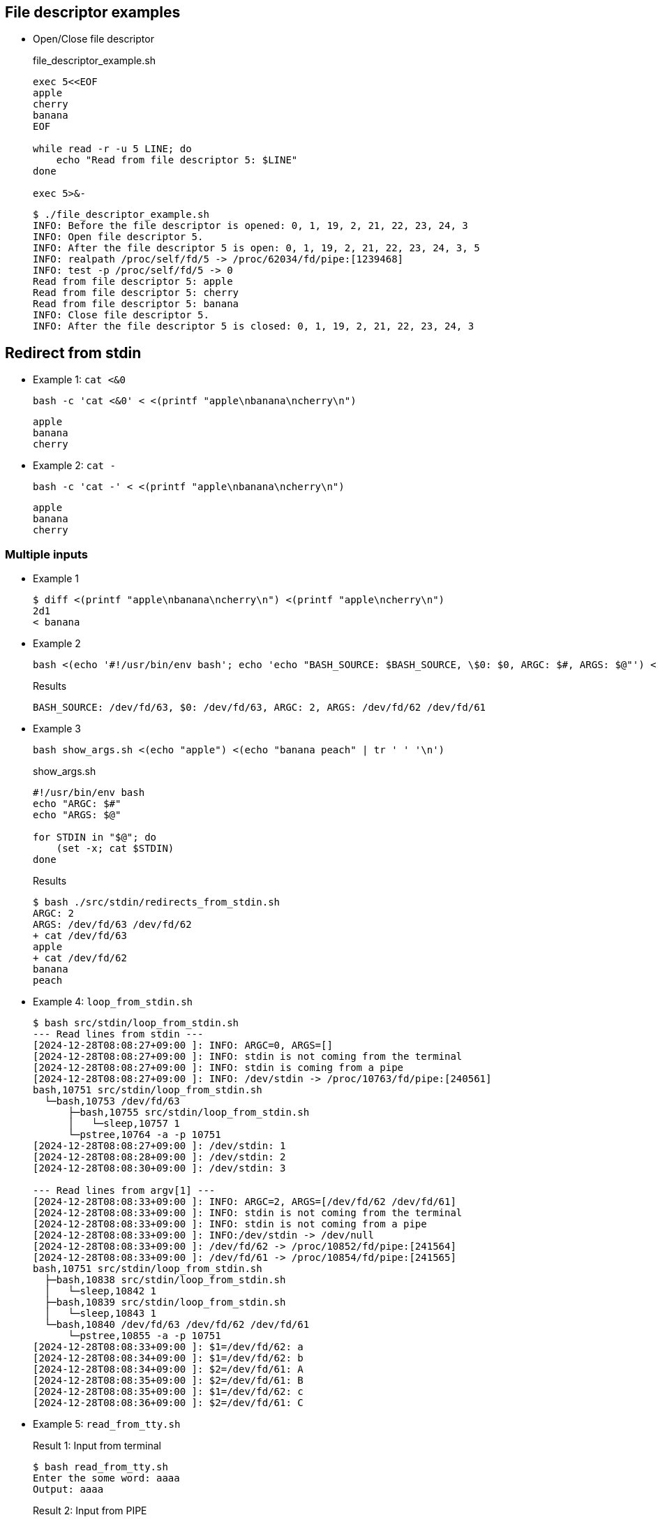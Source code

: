 ## File descriptor examples

* Open/Close file descriptor
+
[source,shell]
.file_descriptor_example.sh
----
exec 5<<EOF
apple
cherry
banana
EOF

while read -r -u 5 LINE; do
    echo "Read from file descriptor 5: $LINE"
done

exec 5>&-
----
+
[source,plaintext]
----
$ ./file_descriptor_example.sh 
INFO: Before the file descriptor is opened: 0, 1, 19, 2, 21, 22, 23, 24, 3
INFO: Open file descriptor 5.
INFO: After the file descriptor 5 is open: 0, 1, 19, 2, 21, 22, 23, 24, 3, 5
INFO: realpath /proc/self/fd/5 -> /proc/62034/fd/pipe:[1239468]
INFO: test -p /proc/self/fd/5 -> 0
Read from file descriptor 5: apple
Read from file descriptor 5: cherry
Read from file descriptor 5: banana
INFO: Close file descriptor 5.
INFO: After the file descriptor 5 is closed: 0, 1, 19, 2, 21, 22, 23, 24, 3
----

## Redirect from stdin

* Example 1: `cat <&0`
+
[source,shell]
----
bash -c 'cat <&0' < <(printf "apple\nbanana\ncherry\n")
----
+
[source,plaintext]
----
apple
banana
cherry
----

* Example 2: `cat -`
+
[source,shell]
----
bash -c 'cat -' < <(printf "apple\nbanana\ncherry\n")
----
+
[source,plaintext]
----
apple
banana
cherry
----

### Multiple inputs

* Example 1
+
[source,plaintext]
----
$ diff <(printf "apple\nbanana\ncherry\n") <(printf "apple\ncherry\n")
2d1
< banana
----

* Example 2
+
[source,shell]
----
bash <(echo '#!/usr/bin/env bash'; echo 'echo "BASH_SOURCE: $BASH_SOURCE, \$0: $0, ARGC: $#, ARGS: $@"') <(echo "apple") <(echo "banana peach" | tr ' ' '\n')
----
+
[source,plaintext]
.Results
----
BASH_SOURCE: /dev/fd/63, $0: /dev/fd/63, ARGC: 2, ARGS: /dev/fd/62 /dev/fd/61
----

* Example 3
+
[source,shell]
----
bash show_args.sh <(echo "apple") <(echo "banana peach" | tr ' ' '\n')
----
+
[source,shell]
.show_args.sh
----
#!/usr/bin/env bash
echo "ARGC: $#"
echo "ARGS: $@"

for STDIN in "$@"; do
    (set -x; cat $STDIN)
done
----
+
[source,plaintext]
.Results
----
$ bash ./src/stdin/redirects_from_stdin.sh 
ARGC: 2
ARGS: /dev/fd/63 /dev/fd/62
+ cat /dev/fd/63
apple
+ cat /dev/fd/62
banana
peach
----

* Example 4: `loop_from_stdin.sh`
+
[source,plaintext]
----
$ bash src/stdin/loop_from_stdin.sh 
--- Read lines from stdin ---
[2024-12-28T08:08:27+09:00 ]: INFO: ARGC=0, ARGS=[]
[2024-12-28T08:08:27+09:00 ]: INFO: stdin is not coming from the terminal
[2024-12-28T08:08:27+09:00 ]: INFO: stdin is coming from a pipe
[2024-12-28T08:08:27+09:00 ]: INFO: /dev/stdin -> /proc/10763/fd/pipe:[240561]
bash,10751 src/stdin/loop_from_stdin.sh
  └─bash,10753 /dev/fd/63
      ├─bash,10755 src/stdin/loop_from_stdin.sh
      │   └─sleep,10757 1
      └─pstree,10764 -a -p 10751
[2024-12-28T08:08:27+09:00 ]: /dev/stdin: 1
[2024-12-28T08:08:28+09:00 ]: /dev/stdin: 2
[2024-12-28T08:08:30+09:00 ]: /dev/stdin: 3

--- Read lines from argv[1] ---
[2024-12-28T08:08:33+09:00 ]: INFO: ARGC=2, ARGS=[/dev/fd/62 /dev/fd/61]
[2024-12-28T08:08:33+09:00 ]: INFO: stdin is not coming from the terminal
[2024-12-28T08:08:33+09:00 ]: INFO: stdin is not coming from a pipe
[2024-12-28T08:08:33+09:00 ]: INFO:/dev/stdin -> /dev/null
[2024-12-28T08:08:33+09:00 ]: /dev/fd/62 -> /proc/10852/fd/pipe:[241564]
[2024-12-28T08:08:33+09:00 ]: /dev/fd/61 -> /proc/10854/fd/pipe:[241565]
bash,10751 src/stdin/loop_from_stdin.sh
  ├─bash,10838 src/stdin/loop_from_stdin.sh
  │   └─sleep,10842 1
  ├─bash,10839 src/stdin/loop_from_stdin.sh
  │   └─sleep,10843 1
  └─bash,10840 /dev/fd/63 /dev/fd/62 /dev/fd/61
      └─pstree,10855 -a -p 10751
[2024-12-28T08:08:33+09:00 ]: $1=/dev/fd/62: a
[2024-12-28T08:08:34+09:00 ]: $1=/dev/fd/62: b
[2024-12-28T08:08:34+09:00 ]: $2=/dev/fd/61: A
[2024-12-28T08:08:35+09:00 ]: $2=/dev/fd/61: B
[2024-12-28T08:08:35+09:00 ]: $1=/dev/fd/62: c
[2024-12-28T08:08:36+09:00 ]: $2=/dev/fd/61: C
----

* Example 5: `read_from_tty.sh`
+
[source,plaintext]
.Result 1: Input from terminal
----
$ bash read_from_tty.sh
Enter the some word: aaaa
Output: aaaa
----
+
[source,plaintext]
.Result 2: Input from PIPE
----
$ bash src/stdin/read_from_tty.sh < <(echo -n "Hello"; sleep 1; echo " world!")
Output: Hello world!
----
